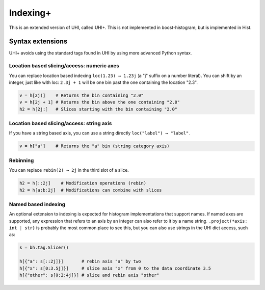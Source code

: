 .. _usage-indexing+:

Indexing+
=========

This is an extended version of UHI, called UHI+. This is not implemented in boost-histogram, but is implemented in Hist.


Syntax extensions
-----------------

UHI+ avoids using the standard tags found in UHI by using more advanced Python syntax.

Location based slicing/access: numeric axes
^^^^^^^^^^^^^^^^^^^^^^^^^^^^^^^^^^^^^^^^^^^

You can replace location based indexing ``loc(1.23) → 1.23j`` (a "j" suffix on a number literal). You can shift by an integer, just like with loc: ``2.3j + 1`` will be one bin past the one containing the location "2.3".

.. code:: python3

   v = h[2j)]    # Returns the bin containing "2.0"
   v = h[2j + 1] # Returns the bin above the one containing "2.0"
   h2 = h[2j:]   # Slices starting with the bin containing "2.0"

Location based slicing/access: string axis
^^^^^^^^^^^^^^^^^^^^^^^^^^^^^^^^^^^^^^^^^^

If you have a string based axis, you can use a string directly ``loc("label") → "label"``.

.. code:: python3

   v = h["a"]    # Returns the "a" bin (string category axis)

Rebinning
^^^^^^^^^

You can replace ``rebin(2) → 2j`` in the third slot of a slice.

.. code:: python3

   h2 = h[::2j]    # Modification operations (rebin)
   h2 = h[a:b:2j]  # Modifications can combine with slices

Named based indexing
^^^^^^^^^^^^^^^^^^^^

An optional extension to indexing is expected for histogram implementations that support names. If named axes are supported, any expression that refers to an axis by an integer can also refer to it by a name string. ``.project(*axis: int | str)`` is probably the most common place to see this, but you can also use strings in the UHI dict access, such as:


.. code:: python3

    s = bh.tag.Slicer()

    h[{"a": s[::2j]}]       # rebin axis "a" by two
    h[{"x": s[0:3.5j]}]     # slice axis "x" from 0 to the data coordinate 3.5
    h[{"other": s[0:2:4j]}] # slice and rebin axis "other"

